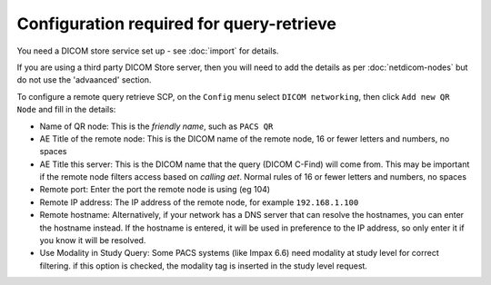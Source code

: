 *****************************************
Configuration required for query-retrieve
*****************************************

You need a DICOM store service set up - see :doc:`import` for details.

If you are using a third party DICOM Store server, then you will need to add the details as per :doc:`netdicom-nodes`
but do not use the 'advaanced' section.

To configure a remote query retrieve SCP, on the ``Config`` menu select ``DICOM networking``, then click
``Add new QR Node`` and fill in the details:

* Name of QR node: This is the *friendly name*, such as ``PACS QR``
* AE Title of the remote node: This is the DICOM name of the remote node, 16 or fewer letters and numbers, no spaces
* AE Title this server: This is the DICOM name that the query (DICOM C-Find) will come from. This may be important if
  the remote node filters access based on *calling aet*. Normal rules of 16 or fewer letters and numbers, no spaces
* Remote port: Enter the port the remote node is using (eg 104)
* Remote IP address: The IP address of the remote node, for example ``192.168.1.100``
* Remote hostname: Alternatively, if your network has a DNS server that can resolve the hostnames, you can enter the
  hostname instead. If the hostname is entered, it will be used in preference to the IP address, so only enter it if
  you know it will be resolved.
* Use Modality in Study Query: Some PACS systems (like Impax 6.6) need modality at study level for correct filtering.
  if this option is checked, the modality tag is inserted in the study level request.
